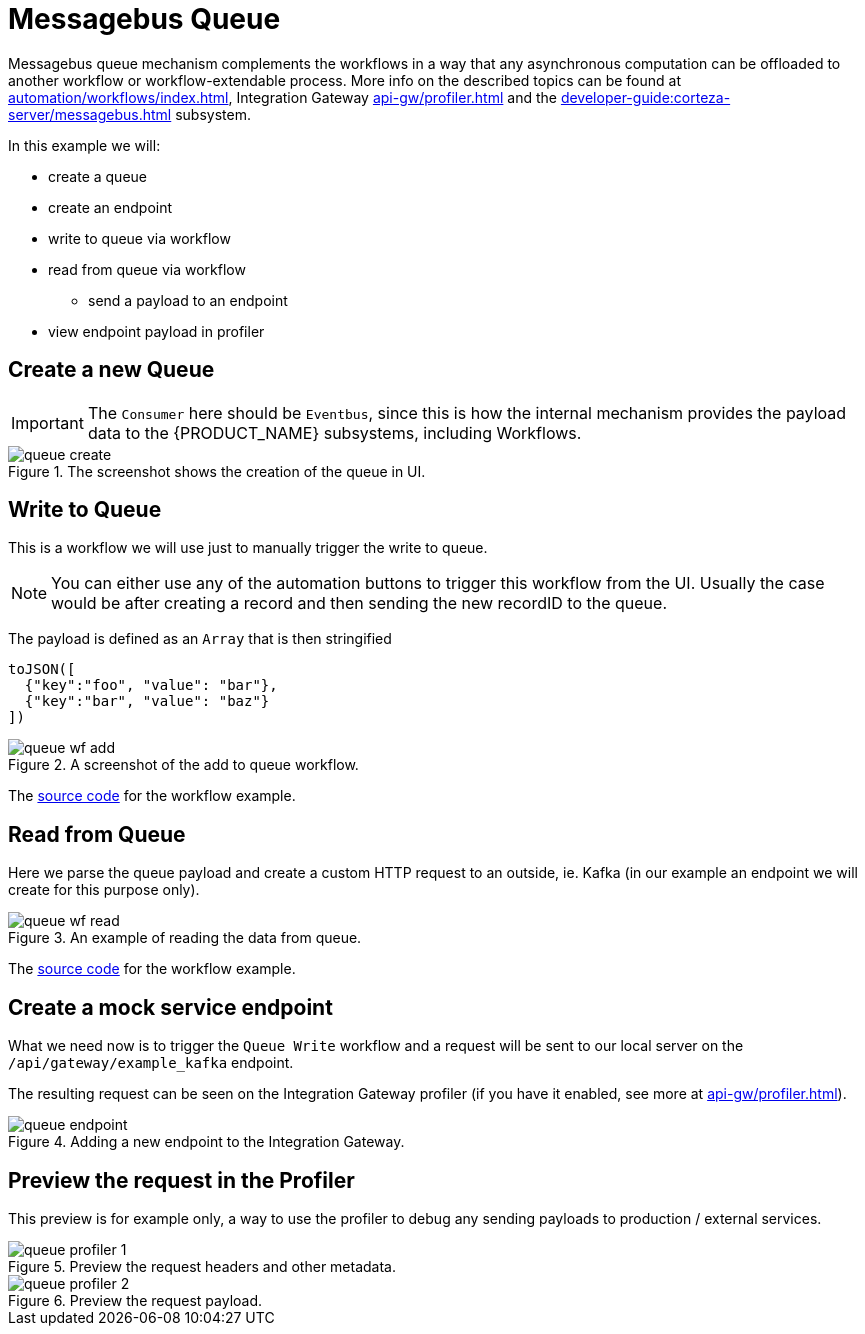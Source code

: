 = Messagebus Queue
:attachment-path: ../../../_attachments/automation/workflows/
:page-noindex: true

Messagebus queue mechanism complements the workflows in a way that any asynchronous computation can be offloaded to another workflow or workflow-extendable process.
More info on the described topics can be found at xref:automation/workflows/index.adoc[], Integration Gateway xref:api-gw/profiler.adoc[] and the xref:developer-guide:corteza-server/messagebus.adoc[] subsystem.

.In this example we will:
* create a queue
* create an endpoint
* write to queue via workflow
* read from queue via workflow
** send a payload to an endpoint
* view endpoint payload in profiler

== Create a new Queue

[IMPORTANT]
====
The `Consumer` here should be `Eventbus`, since this is how the internal mechanism provides the payload data to the {PRODUCT_NAME} subsystems, including Workflows.
====

.The screenshot shows the creation of the queue in UI.
image::automation/workflows/examples/queue-create.png[role="data-zoomable"]

== Write to Queue

This is a workflow we will use just to manually trigger the write to queue.

[NOTE]
====
You can either use any of the automation buttons to trigger this workflow from the UI.
Usually the case would be after creating a record and then sending the new recordID to the queue.
====

The payload is defined as an `Array` that is then stringified
[source,json]
----
toJSON([
  {"key":"foo", "value": "bar"},
  {"key":"bar", "value": "baz"}
])
----

.A screenshot of the add to queue workflow.
image::automation/workflows/examples/queue-wf-add.png[role="data-zoomable"]

The link:{attachment-path}queue_add.json[source code] for the workflow example.

== Read from Queue

Here we parse the queue payload and create a custom HTTP request to an outside, ie. Kafka (in our example an endpoint we will create for this purpose only).

.An example of reading the data from queue.
image::automation/workflows/examples/queue-wf-read.png[role="data-zoomable"]

The link:{attachment-path}queue_read.json[source code] for the workflow example.

== Create a mock service endpoint

What we need now is to trigger the `Queue Write` workflow and a request will be sent to our local server on the `/api/gateway/example_kafka` endpoint.

The resulting request can be seen on the Integration Gateway profiler (if you have it enabled, see more at xref:api-gw/profiler.adoc[]).

.Adding a new endpoint to the Integration Gateway.
image::automation/workflows/examples/queue-endpoint.png[role="data-zoomable"]

== Preview the request in the Profiler

This preview is for example only, a way to use the profiler to debug any sending payloads to production / external services.

.Preview the request headers and other metadata.
image::automation/workflows/examples/queue-profiler-1.png[role="data-zoomable"]

.Preview the request payload.
image::automation/workflows/examples/queue-profiler-2.png[role="data-zoomable"]
